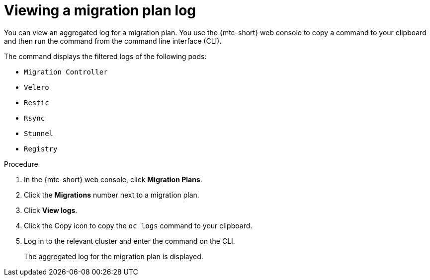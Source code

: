 // Module included in the following assemblies:
//
// * migrating_from_ocp_3_to_4/troubleshooting-3-4.adoc
// * migration_toolkit_for_containers/troubleshooting-mtc

:_mod-docs-content-type: PROCEDURE
[id="migration-viewing-migration-plan-log_{context}"]
= Viewing a migration plan log

You can view an aggregated log for a migration plan. You use the {mtc-short} web console to copy a command to your clipboard and then run the command from the command line interface (CLI).

The command displays the filtered logs of the following pods:

* `Migration Controller`
* `Velero`
* `Restic`
* `Rsync`
* `Stunnel`
* `Registry`

.Procedure

. In the {mtc-short} web console, click *Migration Plans*.
. Click the *Migrations* number next to a migration plan.
. Click *View logs*.
. Click the Copy icon to copy the `oc logs` command to your clipboard.
. Log in to the relevant cluster and enter the command on the CLI.
+
The aggregated log for the migration plan is displayed.
